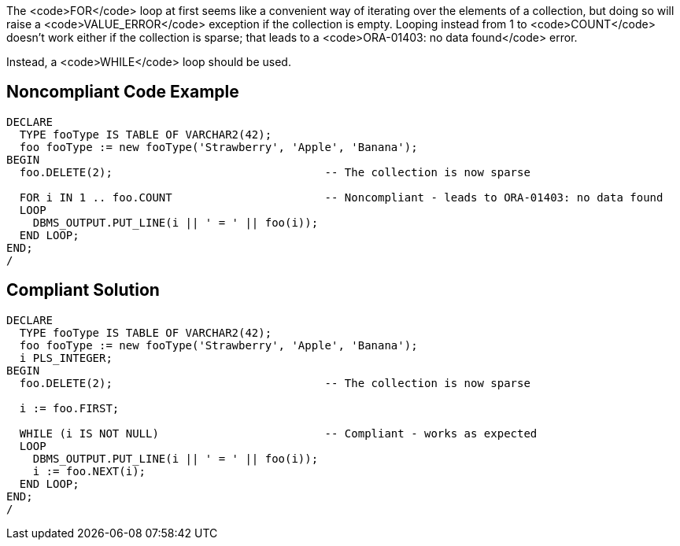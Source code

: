The <code>FOR</code> loop at first seems like a convenient way of iterating over the elements of a collection, but doing so will raise a <code>VALUE_ERROR</code> exception if the collection is empty. Looping instead from 1 to <code>COUNT</code> doesn't work either if the collection is sparse; that leads to a <code>ORA-01403: no data found</code> error. 

Instead, a <code>WHILE</code> loop should be used.


== Noncompliant Code Example

----
DECLARE
  TYPE fooType IS TABLE OF VARCHAR2(42);
  foo fooType := new fooType('Strawberry', 'Apple', 'Banana');
BEGIN
  foo.DELETE(2);                                -- The collection is now sparse

  FOR i IN 1 .. foo.COUNT                       -- Noncompliant - leads to ORA-01403: no data found
  LOOP
    DBMS_OUTPUT.PUT_LINE(i || ' = ' || foo(i));
  END LOOP;
END;
/
----


== Compliant Solution

----
DECLARE
  TYPE fooType IS TABLE OF VARCHAR2(42);
  foo fooType := new fooType('Strawberry', 'Apple', 'Banana');
  i PLS_INTEGER;
BEGIN
  foo.DELETE(2);                                -- The collection is now sparse

  i := foo.FIRST;

  WHILE (i IS NOT NULL)                         -- Compliant - works as expected
  LOOP
    DBMS_OUTPUT.PUT_LINE(i || ' = ' || foo(i));
    i := foo.NEXT(i);
  END LOOP;
END;
/
----

